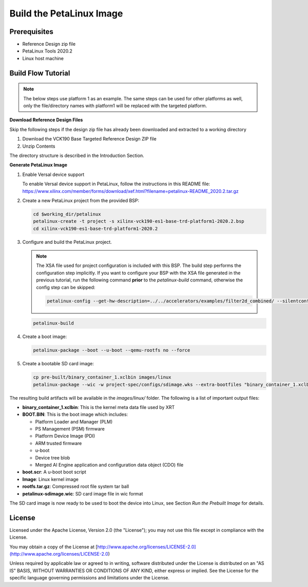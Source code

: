Build the PetaLinux Image
=========================

Prerequisites
-------------

* Reference Design zip file

* PetaLinux Tools 2020.2

* Linux host machine

Build Flow Tutorial
-------------------

.. note::

   The below steps use platform 1 as an example. The same steps can be used for
   other platforms as well, only the file/directory names with platform1 will be
   replaced with the targeted platform.

**Download Reference Design Files**

Skip the following steps if the design zip file has already been downloaded and
extracted to a working directory

#. Download the VCK190 Base Targeted Reference Design ZIP file

#. Unzip Contents

The directory structure is described in the Introduction Section.

**Generate PetaLinux Image**

#. Enable Versal device support

   To enable Versal device support in PetaLinux, follow the instructions
   in this README file: https://www.xilinx.com/member/forms/download/xef.html?filename=petalinux-README_2020.2.tar.gz

#. Create a new PetaLinux project from the provided BSP:

   .. code-block:: bash

      cd $working_dir/petalinux
      petalinux-create -t project -s xilinx-vck190-es1-base-trd-platform1-2020.2.bsp
      cd xilinx-vck190-es1-base-trd-platform1-2020.2


#. Configure and build the PetaLinux project.

   .. note::

      The XSA file used for project configuration is included with this BSP.
      The build step performs the configuration step implicitly. If you want
      to configure your BSP with the XSA file generated in the previous
      tutorial, run the following command **prior** to the *petalinux-build*
      command, otherwise the config step can be skipped:

      .. code-block:: bash

         petalinux-config --get-hw-description=../../accelerators/examples/filter2d_combined/ --silentconfig

   .. code-block:: bash

      petalinux-build

#. Create a boot image:

   .. code-block:: bash

      petalinux-package --boot --u-boot --qemu-rootfs no --force

#. Create a bootable SD card image:

   .. code-block:: bash

      cp pre-built/binary_container_1.xclbin images/linux
      petalinux-package --wic -w project-spec/configs/sdimage.wks --extra-bootfiles "binary_container_1.xclbin"

The resulting build artifacts will be available in the *images/linux/* folder.
The following is a list of important output files:

* **binary_container_1.xclbin**: This is the kernel meta data file used by XRT

* **BOOT.BIN**: This is the boot image which includes:

  * Platform Loader and Manager (PLM)

  * PS Management (PSM) firmware

  * Platform Device Image (PDI)

  * ARM trusted firmware

  * u-boot

  * Device tree blob

  * Merged AI Engine application and configuration data object (CDO) file

* **boot.scr**: A u-boot boot script

* **Image**: Linux kernel image

* **rootfs.tar.gz**: Compressed root file system tar ball

* **petalinux-sdimage.wic**: SD card image file in wic format

The SD card image is now ready to be used to boot the device into Linux, see
Section *Run the Prebuilt Image* for details.

License
-------

Licensed under the Apache License, Version 2.0 (the "License"); you may not use this file 
except in compliance with the License.

You may obtain a copy of the License at
[http://www.apache.org/licenses/LICENSE-2.0](http://www.apache.org/licenses/LICENSE-2.0)


Unless required by applicable law or agreed to in writing, software distributed under the 
License is distributed on an "AS IS" BASIS, WITHOUT WARRANTIES OR CONDITIONS OF ANY KIND, 
either express or implied. See the License for the specific language governing permissions 
and limitations under the License.    
